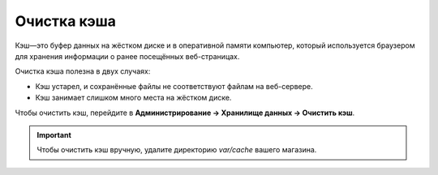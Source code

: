 ************
Очистка кэша
************

Кэш—это буфер данных на жёстком диске и в оперативной памяти компьютер, который используется браузером для хранения информации о ранее посещённых веб-страницах.

Очистка кэша полезна в двух случаях:

* Кэш устарел, и сохранённые файлы не соответствуют файлам на веб-сервере.

* Кэш занимает слишком много места на жёстком диске.

Чтобы очистить кэш, перейдите в **Администрирование → Хранилище данных → Очистить кэш**.

.. important::

    Чтобы очистить кэш вручную, удалите директорию *var/cache* вашего магазина.
